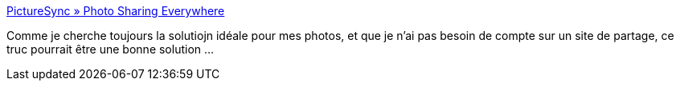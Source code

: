 :jbake-type: post
:jbake-status: published
:jbake-title: PictureSync » Photo Sharing Everywhere
:jbake-tags: software,shareware,windows,web,photographie,metadata,iptc,exif,macosx,_mois_oct.,_année_2008
:jbake-date: 2008-10-14
:jbake-depth: ../
:jbake-uri: shaarli/1223988942000.adoc
:jbake-source: https://nicolas-delsaux.hd.free.fr/Shaarli?searchterm=http%3A%2F%2Fpicturesync.net%2F&searchtags=software+shareware+windows+web+photographie+metadata+iptc+exif+macosx+_mois_oct.+_ann%C3%A9e_2008
:jbake-style: shaarli

http://picturesync.net/[PictureSync » Photo Sharing Everywhere]

Comme je cherche toujours la solutiojn idéale pour mes photos, et que je n'ai pas besoin de compte sur un site de partage, ce truc pourrait être une bonne solution ...
